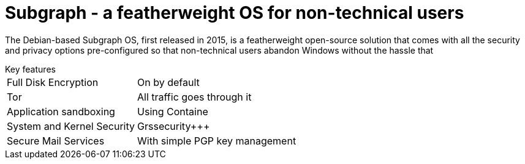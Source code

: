 :hp-tags: Subgraph, linux, OS, operating system, news

= Subgraph - a featherweight OS for non-technical users

The Debian-based Subgraph OS, first released in 2015, is a featherweight open-source solution that comes with all the security and privacy options pre-configured so that non-technical users abandon Windows without the hassle that 

[horizontal]
.Key features
Full Disk Encryption:: On by default
Tor:: All traffic goes through it
Application sandboxing:: Using Containe
System and Kernel Security:: Grssecurity+++
Secure Mail Services:: With simple PGP key management

